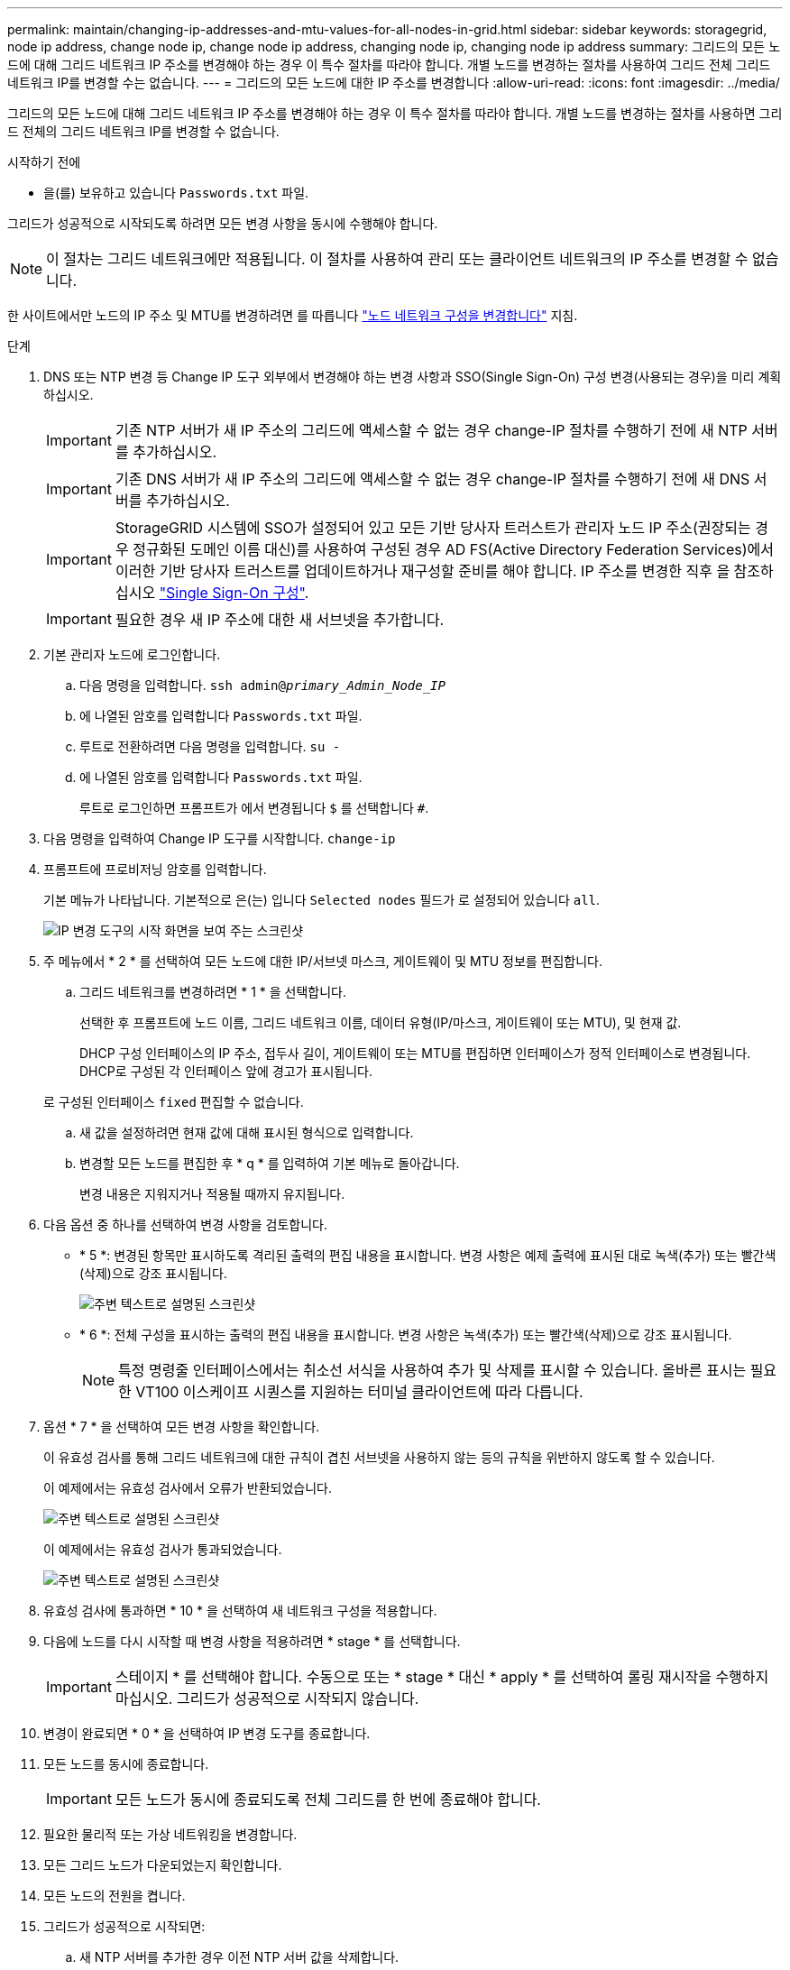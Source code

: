 ---
permalink: maintain/changing-ip-addresses-and-mtu-values-for-all-nodes-in-grid.html 
sidebar: sidebar 
keywords: storagegrid, node ip address, change node ip, change node ip address, changing node ip, changing node ip address 
summary: 그리드의 모든 노드에 대해 그리드 네트워크 IP 주소를 변경해야 하는 경우 이 특수 절차를 따라야 합니다. 개별 노드를 변경하는 절차를 사용하여 그리드 전체 그리드 네트워크 IP를 변경할 수는 없습니다. 
---
= 그리드의 모든 노드에 대한 IP 주소를 변경합니다
:allow-uri-read: 
:icons: font
:imagesdir: ../media/


[role="lead"]
그리드의 모든 노드에 대해 그리드 네트워크 IP 주소를 변경해야 하는 경우 이 특수 절차를 따라야 합니다. 개별 노드를 변경하는 절차를 사용하면 그리드 전체의 그리드 네트워크 IP를 변경할 수 없습니다.

.시작하기 전에
* 을(를) 보유하고 있습니다 `Passwords.txt` 파일.


그리드가 성공적으로 시작되도록 하려면 모든 변경 사항을 동시에 수행해야 합니다.


NOTE: 이 절차는 그리드 네트워크에만 적용됩니다. 이 절차를 사용하여 관리 또는 클라이언트 네트워크의 IP 주소를 변경할 수 없습니다.

한 사이트에서만 노드의 IP 주소 및 MTU를 변경하려면 를 따릅니다 link:changing-nodes-network-configuration.html["노드 네트워크 구성을 변경합니다"] 지침.

.단계
. DNS 또는 NTP 변경 등 Change IP 도구 외부에서 변경해야 하는 변경 사항과 SSO(Single Sign-On) 구성 변경(사용되는 경우)을 미리 계획하십시오.
+

IMPORTANT: 기존 NTP 서버가 새 IP 주소의 그리드에 액세스할 수 없는 경우 change-IP 절차를 수행하기 전에 새 NTP 서버를 추가하십시오.

+

IMPORTANT: 기존 DNS 서버가 새 IP 주소의 그리드에 액세스할 수 없는 경우 change-IP 절차를 수행하기 전에 새 DNS 서버를 추가하십시오.

+

IMPORTANT: StorageGRID 시스템에 SSO가 설정되어 있고 모든 기반 당사자 트러스트가 관리자 노드 IP 주소(권장되는 경우 정규화된 도메인 이름 대신)를 사용하여 구성된 경우 AD FS(Active Directory Federation Services)에서 이러한 기반 당사자 트러스트를 업데이트하거나 재구성할 준비를 해야 합니다. IP 주소를 변경한 직후 을 참조하십시오 link:../admin/configuring-sso.html["Single Sign-On 구성"].

+

IMPORTANT: 필요한 경우 새 IP 주소에 대한 새 서브넷을 추가합니다.

. 기본 관리자 노드에 로그인합니다.
+
.. 다음 명령을 입력합니다. `ssh admin@_primary_Admin_Node_IP_`
.. 에 나열된 암호를 입력합니다 `Passwords.txt` 파일.
.. 루트로 전환하려면 다음 명령을 입력합니다. `su -`
.. 에 나열된 암호를 입력합니다 `Passwords.txt` 파일.
+
루트로 로그인하면 프롬프트가 에서 변경됩니다 `$` 를 선택합니다 `#`.



. 다음 명령을 입력하여 Change IP 도구를 시작합니다. `change-ip`
. 프롬프트에 프로비저닝 암호를 입력합니다.
+
기본 메뉴가 나타납니다. 기본적으로 은(는) 입니다 `Selected nodes` 필드가 로 설정되어 있습니다 `all`.

+
image::../media/change_ip_tool_main_menu.png[IP 변경 도구의 시작 화면을 보여 주는 스크린샷]

. 주 메뉴에서 * 2 * 를 선택하여 모든 노드에 대한 IP/서브넷 마스크, 게이트웨이 및 MTU 정보를 편집합니다.
+
.. 그리드 네트워크를 변경하려면 * 1 * 을 선택합니다.
+
선택한 후 프롬프트에 노드 이름, 그리드 네트워크 이름, 데이터 유형(IP/마스크, 게이트웨이 또는 MTU), 및 현재 값.

+
DHCP 구성 인터페이스의 IP 주소, 접두사 길이, 게이트웨이 또는 MTU를 편집하면 인터페이스가 정적 인터페이스로 변경됩니다. DHCP로 구성된 각 인터페이스 앞에 경고가 표시됩니다.

+
로 구성된 인터페이스 `fixed` 편집할 수 없습니다.

.. 새 값을 설정하려면 현재 값에 대해 표시된 형식으로 입력합니다.
.. 변경할 모든 노드를 편집한 후 * q * 를 입력하여 기본 메뉴로 돌아갑니다.
+
변경 내용은 지워지거나 적용될 때까지 유지됩니다.



. 다음 옵션 중 하나를 선택하여 변경 사항을 검토합니다.
+
** * 5 *: 변경된 항목만 표시하도록 격리된 출력의 편집 내용을 표시합니다. 변경 사항은 예제 출력에 표시된 대로 녹색(추가) 또는 빨간색(삭제)으로 강조 표시됩니다.
+
image::../media/change_ip_tool_edit_ip_mask_sample_output.png[주변 텍스트로 설명된 스크린샷]

** * 6 *: 전체 구성을 표시하는 출력의 편집 내용을 표시합니다. 변경 사항은 녹색(추가) 또는 빨간색(삭제)으로 강조 표시됩니다.
+

NOTE: 특정 명령줄 인터페이스에서는 취소선 서식을 사용하여 추가 및 삭제를 표시할 수 있습니다. 올바른 표시는 필요한 VT100 이스케이프 시퀀스를 지원하는 터미널 클라이언트에 따라 다릅니다.



. 옵션 * 7 * 을 선택하여 모든 변경 사항을 확인합니다.
+
이 유효성 검사를 통해 그리드 네트워크에 대한 규칙이 겹친 서브넷을 사용하지 않는 등의 규칙을 위반하지 않도록 할 수 있습니다.

+
이 예제에서는 유효성 검사에서 오류가 반환되었습니다.

+
image::../media/change_ip_tool_validate_sample_error_messages.gif[주변 텍스트로 설명된 스크린샷]

+
이 예제에서는 유효성 검사가 통과되었습니다.

+
image::../media/change_ip_tool_validate_sample_passed_messages.gif[주변 텍스트로 설명된 스크린샷]

. 유효성 검사에 통과하면 * 10 * 을 선택하여 새 네트워크 구성을 적용합니다.
. 다음에 노드를 다시 시작할 때 변경 사항을 적용하려면 * stage * 를 선택합니다.
+

IMPORTANT: 스테이지 * 를 선택해야 합니다. 수동으로 또는 * stage * 대신 * apply * 를 선택하여 롤링 재시작을 수행하지 마십시오. 그리드가 성공적으로 시작되지 않습니다.

. 변경이 완료되면 * 0 * 을 선택하여 IP 변경 도구를 종료합니다.
. 모든 노드를 동시에 종료합니다.
+

IMPORTANT: 모든 노드가 동시에 종료되도록 전체 그리드를 한 번에 종료해야 합니다.

. 필요한 물리적 또는 가상 네트워킹을 변경합니다.
. 모든 그리드 노드가 다운되었는지 확인합니다.
. 모든 노드의 전원을 켭니다.
. 그리드가 성공적으로 시작되면:
+
.. 새 NTP 서버를 추가한 경우 이전 NTP 서버 값을 삭제합니다.
.. 새 DNS 서버를 추가한 경우 이전 DNS 서버 값을 삭제합니다.


. Grid Manager에서 새 복구 패키지를 다운로드합니다.
+
.. 유지보수 * > * 시스템 * > * 복구 패키지 * 를 선택합니다.
.. 프로비저닝 암호를 입력합니다.




.관련 정보
* link:adding-to-or-changing-subnet-lists-on-grid-network.html["그리드 네트워크에서 서브넷 목록을 추가하거나 변경합니다"]
* link:shutting-down-grid-node.html["그리드 노드를 종료합니다"]

